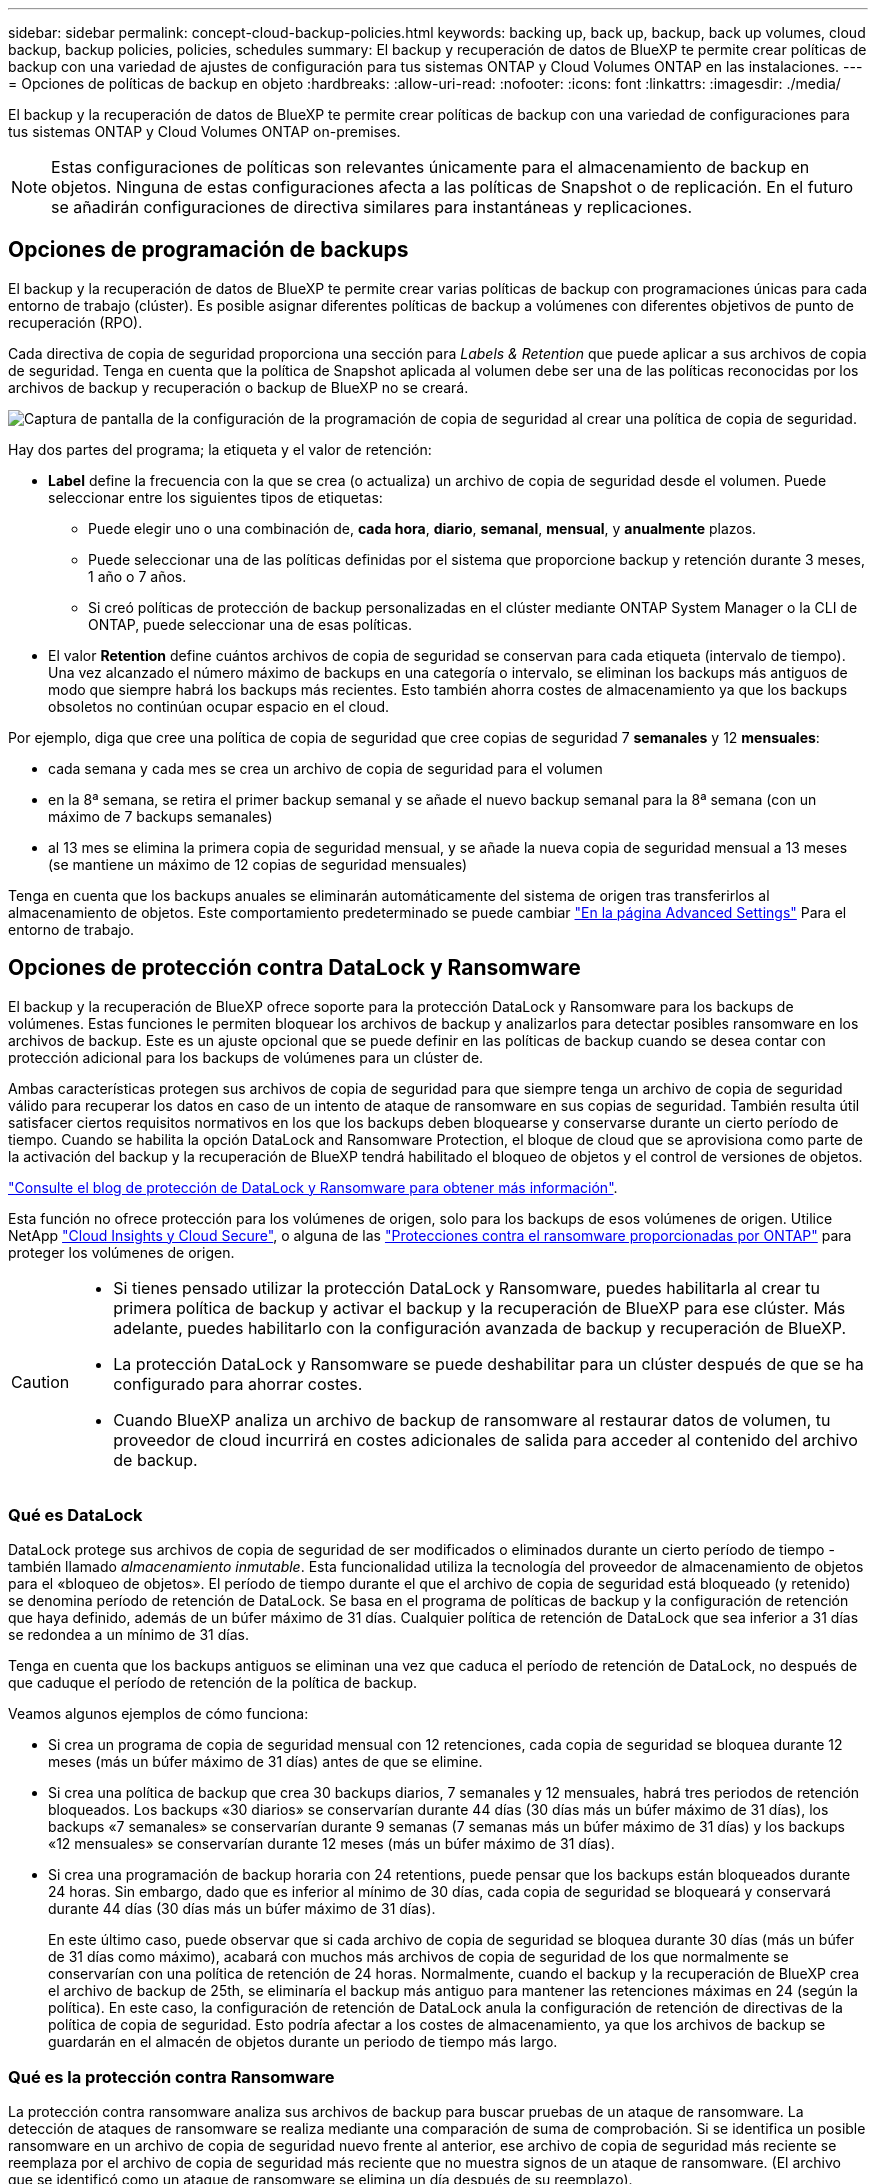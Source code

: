 ---
sidebar: sidebar 
permalink: concept-cloud-backup-policies.html 
keywords: backing up, back up, backup, back up volumes, cloud backup, backup policies, policies, schedules 
summary: El backup y recuperación de datos de BlueXP te permite crear políticas de backup con una variedad de ajustes de configuración para tus sistemas ONTAP y Cloud Volumes ONTAP en las instalaciones. 
---
= Opciones de políticas de backup en objeto
:hardbreaks:
:allow-uri-read: 
:nofooter: 
:icons: font
:linkattrs: 
:imagesdir: ./media/


[role="lead"]
El backup y la recuperación de datos de BlueXP te permite crear políticas de backup con una variedad de configuraciones para tus sistemas ONTAP y Cloud Volumes ONTAP on-premises.


NOTE: Estas configuraciones de políticas son relevantes únicamente para el almacenamiento de backup en objetos. Ninguna de estas configuraciones afecta a las políticas de Snapshot o de replicación. En el futuro se añadirán configuraciones de directiva similares para instantáneas y replicaciones.



== Opciones de programación de backups

El backup y la recuperación de datos de BlueXP te permite crear varias políticas de backup con programaciones únicas para cada entorno de trabajo (clúster). Es posible asignar diferentes políticas de backup a volúmenes con diferentes objetivos de punto de recuperación (RPO).

Cada directiva de copia de seguridad proporciona una sección para _Labels & Retention_ que puede aplicar a sus archivos de copia de seguridad. Tenga en cuenta que la política de Snapshot aplicada al volumen debe ser una de las políticas reconocidas por los archivos de backup y recuperación o backup de BlueXP no se creará.

image:screenshot_backup_schedule_settings.png["Captura de pantalla de la configuración de la programación de copia de seguridad al crear una política de copia de seguridad."]

Hay dos partes del programa; la etiqueta y el valor de retención:

* *Label* define la frecuencia con la que se crea (o actualiza) un archivo de copia de seguridad desde el volumen. Puede seleccionar entre los siguientes tipos de etiquetas:
+
** Puede elegir uno o una combinación de, *cada hora*, *diario*, *semanal*, *mensual*, y *anualmente* plazos.
** Puede seleccionar una de las políticas definidas por el sistema que proporcione backup y retención durante 3 meses, 1 año o 7 años.
** Si creó políticas de protección de backup personalizadas en el clúster mediante ONTAP System Manager o la CLI de ONTAP, puede seleccionar una de esas políticas.


* El valor *Retention* define cuántos archivos de copia de seguridad se conservan para cada etiqueta (intervalo de tiempo). Una vez alcanzado el número máximo de backups en una categoría o intervalo, se eliminan los backups más antiguos de modo que siempre habrá los backups más recientes. Esto también ahorra costes de almacenamiento ya que los backups obsoletos no continúan ocupar espacio en el cloud.


Por ejemplo, diga que cree una política de copia de seguridad que cree copias de seguridad 7 *semanales* y 12 *mensuales*:

* cada semana y cada mes se crea un archivo de copia de seguridad para el volumen
* en la 8ª semana, se retira el primer backup semanal y se añade el nuevo backup semanal para la 8ª semana (con un máximo de 7 backups semanales)
* al 13 mes se elimina la primera copia de seguridad mensual, y se añade la nueva copia de seguridad mensual a 13 meses (se mantiene un máximo de 12 copias de seguridad mensuales)


Tenga en cuenta que los backups anuales se eliminarán automáticamente del sistema de origen tras transferirlos al almacenamiento de objetos. Este comportamiento predeterminado se puede cambiar link:task-manage-backup-settings-ontap#change-whether-yearly-snapshots-are-removed-from-the-source-system["En la página Advanced Settings"] Para el entorno de trabajo.



== Opciones de protección contra DataLock y Ransomware

El backup y la recuperación de BlueXP ofrece soporte para la protección DataLock y Ransomware para los backups de volúmenes. Estas funciones le permiten bloquear los archivos de backup y analizarlos para detectar posibles ransomware en los archivos de backup. Este es un ajuste opcional que se puede definir en las políticas de backup cuando se desea contar con protección adicional para los backups de volúmenes para un clúster de.

Ambas características protegen sus archivos de copia de seguridad para que siempre tenga un archivo de copia de seguridad válido para recuperar los datos en caso de un intento de ataque de ransomware en sus copias de seguridad. También resulta útil satisfacer ciertos requisitos normativos en los que los backups deben bloquearse y conservarse durante un cierto período de tiempo. Cuando se habilita la opción DataLock and Ransomware Protection, el bloque de cloud que se aprovisiona como parte de la activación del backup y la recuperación de BlueXP tendrá habilitado el bloqueo de objetos y el control de versiones de objetos.

https://bluexp.netapp.com/blog/cbs-blg-the-bluexp-feature-that-protects-backups-from-ransomware["Consulte el blog de protección de DataLock y Ransomware para obtener más información"^].

Esta función no ofrece protección para los volúmenes de origen, solo para los backups de esos volúmenes de origen. Utilice NetApp https://cloud.netapp.com/ci-sde-plp-cloud-secure-info-trial?hsCtaTracking=fefadff4-c195-4b6a-95e3-265d8ce7c0cd%7Cb696fdde-c026-4007-a39e-5e986c4d27c6["Cloud Insights y Cloud Secure"^], o alguna de las https://docs.netapp.com/us-en/ontap/anti-ransomware/index.html["Protecciones contra el ransomware proporcionadas por ONTAP"^] para proteger los volúmenes de origen.

[CAUTION]
====
* Si tienes pensado utilizar la protección DataLock y Ransomware, puedes habilitarla al crear tu primera política de backup y activar el backup y la recuperación de BlueXP para ese clúster. Más adelante, puedes habilitarlo con la configuración avanzada de backup y recuperación de BlueXP.
* La protección DataLock y Ransomware se puede deshabilitar para un clúster después de que se ha configurado para ahorrar costes.
* Cuando BlueXP analiza un archivo de backup de ransomware al restaurar datos de volumen, tu proveedor de cloud incurrirá en costes adicionales de salida para acceder al contenido del archivo de backup.


====


=== Qué es DataLock

DataLock protege sus archivos de copia de seguridad de ser modificados o eliminados durante un cierto período de tiempo - también llamado _almacenamiento inmutable_. Esta funcionalidad utiliza la tecnología del proveedor de almacenamiento de objetos para el «bloqueo de objetos». El período de tiempo durante el que el archivo de copia de seguridad está bloqueado (y retenido) se denomina período de retención de DataLock. Se basa en el programa de políticas de backup y la configuración de retención que haya definido, además de un búfer máximo de 31 días. Cualquier política de retención de DataLock que sea inferior a 31 días se redondea a un mínimo de 31 días.

Tenga en cuenta que los backups antiguos se eliminan una vez que caduca el período de retención de DataLock, no después de que caduque el período de retención de la política de backup.

Veamos algunos ejemplos de cómo funciona:

* Si crea un programa de copia de seguridad mensual con 12 retenciones, cada copia de seguridad se bloquea durante 12 meses (más un búfer máximo de 31 días) antes de que se elimine.
* Si crea una política de backup que crea 30 backups diarios, 7 semanales y 12 mensuales, habrá tres periodos de retención bloqueados. Los backups «30 diarios» se conservarían durante 44 días (30 días más un búfer máximo de 31 días), los backups «7 semanales» se conservarían durante 9 semanas (7 semanas más un búfer máximo de 31 días) y los backups «12 mensuales» se conservarían durante 12 meses (más un búfer máximo de 31 días).
* Si crea una programación de backup horaria con 24 retentions, puede pensar que los backups están bloqueados durante 24 horas. Sin embargo, dado que es inferior al mínimo de 30 días, cada copia de seguridad se bloqueará y conservará durante 44 días (30 días más un búfer máximo de 31 días).
+
En este último caso, puede observar que si cada archivo de copia de seguridad se bloquea durante 30 días (más un búfer de 31 días como máximo), acabará con muchos más archivos de copia de seguridad de los que normalmente se conservarían con una política de retención de 24 horas. Normalmente, cuando el backup y la recuperación de BlueXP crea el archivo de backup de 25th, se eliminaría el backup más antiguo para mantener las retenciones máximas en 24 (según la política). En este caso, la configuración de retención de DataLock anula la configuración de retención de directivas de la política de copia de seguridad. Esto podría afectar a los costes de almacenamiento, ya que los archivos de backup se guardarán en el almacén de objetos durante un periodo de tiempo más largo.





=== Qué es la protección contra Ransomware

La protección contra ransomware analiza sus archivos de backup para buscar pruebas de un ataque de ransomware. La detección de ataques de ransomware se realiza mediante una comparación de suma de comprobación. Si se identifica un posible ransomware en un archivo de copia de seguridad nuevo frente al anterior, ese archivo de copia de seguridad más reciente se reemplaza por el archivo de copia de seguridad más reciente que no muestra signos de un ataque de ransomware. (El archivo que se identificó como un ataque de ransomware se elimina un día después de su reemplazo).

Los análisis de ransomware se producen en los siguientes puntos en el proceso de backup y restauración:

* Cuando se crea un archivo de copia de seguridad.
+
También puede habilitar o deshabilitar los análisis de ransomware.

+
La exploración no se realiza en el archivo de copia de seguridad cuando se escribe por primera vez en el almacenamiento en nube, pero cuando se escribe el archivo de copia de seguridad *siguiente*. Por ejemplo, si tiene un programa de backup semanal establecido para el martes, el martes 14 se crea un backup. A continuación, se crea el martes 21 otro backup. El escaneado de ransomware se ejecuta en el archivo de copia de seguridad desde el 14 en este momento.

* Cuando intenta restaurar datos desde un archivo de copia de seguridad
+
Puede elegir ejecutar un análisis antes de restaurar datos de un archivo de copia de seguridad o omitir este análisis.

* Manualmente
+
Puede ejecutar un análisis de protección contra ransomware bajo demanda en cualquier momento para verificar el estado de un archivo de backup específico. Esto puede resultar útil si tuvo un problema de ransomware en un volumen en particular y desea verificar que los backups de ese volumen no se vean afectados.





=== Opciones de bloqueo de datos y protección frente a ransomware

Cada política de copia de seguridad proporciona una sección para _DataLock y Protección de ransomware_ que puede aplicar a sus archivos de copia de seguridad.

image:screenshot_datalock_ransomware_settings.png["Una captura de pantalla de la configuración de protección de datos con bloqueo y ransomware para AWS, Azure y StorageGRID al crear una política de backup."]

Los análisis de protección contra ransomware están habilitados de forma predeterminada. La configuración predeterminada para la frecuencia de exploración es de 7 días. El análisis se realiza sólo en la última copia Snapshot. Puede habilitar o deshabilitar los análisis de ransomware en la última copia Snapshot usando la opción de la página Advanced Settings. Si la activa, las exploraciones se realizan cada 7 días de forma predeterminada.

Puede cambiar esa programación a días o semanas o deshabilitarla, lo que ahorrará costes.

Consulte link:task-manage-backup-settings-ontap.html["Cómo actualizar las opciones de protección contra ransomware en la página Configuración avanzada"].

Puede elegir entre los siguientes ajustes para cada política de backup:

[role="tabbed-block"]
====
ifdef::aws[]

.AWS
--
* *Ninguno* (predeterminado)
+
La protección DataLock y la protección contra ransomware están deshabilitadas.

* *Gobierno*
+
DataLock se establece en el modo _Governance_ en el que se encuentran los usuarios `s3:BypassGovernanceRetention` permiso (link:concept-cloud-backup-policies.html#requirements["consulte a continuación"]) puede sobrescribir o eliminar archivos de copia de seguridad durante el período de retención. La protección contra ransomware está habilitada.

* *Cumplimiento*
+
DataLock se establece en el modo _Compliance_ en el que ningún usuario puede sobrescribir ni eliminar archivos de copia de seguridad durante el período de retención. La protección contra ransomware está habilitada.



--
endif::aws[]

ifdef::azure[]

.Azure
--
* *Ninguno* (predeterminado)
+
La protección DataLock y la protección contra ransomware están deshabilitadas.

* *Desbloqueado*
+
Los archivos de copia de seguridad se protegen durante el período de retención. El período de retención se puede aumentar o disminuir. Normalmente se usa durante 24 horas para probar el sistema. La protección contra ransomware está habilitada.

* *Bloqueado*
+
Los archivos de copia de seguridad se protegen durante el período de retención. El período de retención se puede aumentar, pero no se puede disminuir. Satisface todo el cumplimiento normativo. La protección contra ransomware está habilitada.



--
endif::azure[]

.StorageGRID
--
* *Ninguno* (predeterminado)
+
La protección DataLock y la protección contra ransomware están deshabilitadas.

* *Cumplimiento*
+
DataLock se establece en el modo _Compliance_ en el que ningún usuario puede sobrescribir ni eliminar archivos de copia de seguridad durante el período de retención. La protección contra ransomware está habilitada.



--
====


=== Entornos de trabajo y proveedores de almacenamiento de objetos compatibles

Puede habilitar la protección de datos Lock y ransomware en volúmenes de ONTAP desde los siguientes entornos de trabajo al usar almacenamiento de objetos en los siguientes proveedores de cloud público y privado. En próximos lanzamientos, se añadirán más proveedores de cloud.

[cols="55,45"]
|===
| Entorno de trabajo de fuente | Destino de archivo de copia de seguridad ifdef::aws[] 


| Cloud Volumes ONTAP en AWS | Endif de Amazon S3::aws[] ifdef::Azure[] 


| Cloud Volumes ONTAP en Azure | Endif de Azure Blob::Azure[] ifdef::gcp[] endif::gcp[] 


| Sistema ONTAP en las instalaciones | Ifdef::aws[] Amazon S3 endif::aws[] ifdef::Azure[] endif de Azure Blob::Azure[] ifdef::gcp[] endif::gcp[] NetApp StorageGRID 
|===


=== Requisitos

ifdef::aws[]

* Para AWS:
+
** Los clústeres deben ejecutar ONTAP 9.11.1 o posterior
** El conector puede ponerse en marcha en el cloud o en sus instalaciones
** Los siguientes permisos S3 deben formar parte del rol IAM que proporciona el conector con permisos. Residen en la sección "backupS3Policy" para el recurso "arn:aws:s3::netapp-backup-*":
+
.Permisos de AWS S3
[%collapsible]
====
*** s3:GetObjectVersionTagging
*** s3:GetBucketObjectLockConfiguration
*** s3:GetObjectVersionAcl
*** s3:PutObjectEtiquetado
*** s3:DeleteObject
*** s3:DeleteObjectTagging
*** s3:GetObjectRetention
*** s3:DeleteObjectVersionTagging
*** s3:PutObject
*** s3:GetObject
*** s3:PutBucketObjectLockConfiguration
*** s3:GetLifecycleConfiguration
*** s3:GetBucketTagging
*** s3:DeleteObjectVersion
*** s3:ListBucketVersions
*** s3:ListBucket
*** s3:PutBucketEtiquetado
*** s3:GetObjectTagging
*** s3:PutBucketVersioning
*** s3:PutObjectVersionEtiquetado
*** s3:GetBucketVersioning
*** s3:GetBucketAcl
*** s3:BypassGovernanceRetention
*** s3:PutObjectRetention
*** s3:GetBucketLocation
*** s3:GetObjectVersion


====
+
https://docs.netapp.com/us-en/bluexp-setup-admin/reference-permissions-aws.html["Vea el formato JSON completo para la directiva donde puede copiar y pegar los permisos necesarios"^].





endif::aws[]

ifdef::azure[]

* Para Azure:
+
** Los clústeres deben ejecutar ONTAP 9.12.1 o posterior
** El conector puede ponerse en marcha en el cloud o en sus instalaciones




endif::azure[]

* Para StorageGRID:
+
** Los clústeres deben ejecutar ONTAP 9.11.1 o posterior
** Sus sistemas StorageGRID deben ejecutar 11.6.0.3 o posterior
** El conector debe estar desplegado en sus instalaciones (se puede instalar en un sitio con o sin acceso a Internet)
** Los siguientes permisos S3 deben formar parte del rol IAM que proporciona el conector permisos:
+
.Permisos de StorageGRID S3
[%collapsible]
====
*** s3:GetObjectVersionTagging
*** s3:GetBucketObjectLockConfiguration
*** s3:GetObjectVersionAcl
*** s3:PutObjectEtiquetado
*** s3:DeleteObject
*** s3:DeleteObjectTagging
*** s3:GetObjectRetention
*** s3:DeleteObjectVersionTagging
*** s3:PutObject
*** s3:GetObject
*** s3:PutBucketObjectLockConfiguration
*** s3:GetLifecycleConfiguration
*** s3:GetBucketTagging
*** s3:DeleteObjectVersion
*** s3:ListBucketVersions
*** s3:ListBucket
*** s3:PutBucketEtiquetado
*** s3:GetObjectTagging
*** s3:PutBucketVersioning
*** s3:PutObjectVersionEtiquetado
*** s3:GetBucketVersioning
*** s3:GetBucketAcl
*** s3:PutObjectRetention
*** s3:GetBucketLocation
*** s3:GetObjectVersion


====






=== Restricciones

* La función de protección DataLock y Ransomware no está disponible si configuró un almacenamiento de archivado en la política de backup.
* La opción DataLock que seleccione al activar el backup y la recuperación de BlueXP debe utilizarse para todas las políticas de backup para ese clúster.
* No puede utilizar varios modos DataLock en un único cluster.
* Si activa DataLock, se bloquearán todas las copias de seguridad de los volúmenes. No se pueden mezclar backups de volúmenes bloqueados y no bloqueados para un solo clúster.
* La protección de DataLock y ransomware se aplica a backups de volúmenes nuevos con una política de backup con protección de datos Lock y ransomware habilitada. Posteriormente, puede activar o desactivar estas funciones mediante la opción Configuración avanzada.
* Los volúmenes de FlexGroup pueden usar la protección DataLock y Ransomware solo si se utilizan ONTAP 9.13.1 o posterior.




=== Consejos sobre cómo mitigar los costes de DataLock

Puede habilitar o deshabilitar la función Ransomware Scan mientras mantiene activa la función DataLock. Para evitar cargos adicionales, se pueden deshabilitar los análisis programados de ransomware. Esto le permite personalizar su configuración de seguridad y evitar incurrir en costes por parte del proveedor de la nube.

Incluso si se deshabilitan los análisis programados de ransomware, puede seguir realizando análisis bajo demanda cuando sea necesario.

Puede elegir diferentes niveles de protección:

* *DataLock _without_ ransomware scans*: Proporciona protección para los datos de copia de seguridad en el almacenamiento de destino que puede estar en el modo Gobernanza o Cumplimiento.
+
** *Modo de gobernanza*: Ofrece flexibilidad a los administradores para sobrescribir o eliminar datos protegidos.
** *Modo de cumplimiento*: Proporciona una completa imposibilidad de borrado hasta que expire el período de retención. De este modo se cumplen los requisitos más estrictos de seguridad de datos de entornos altamente regulados. Los datos no se pueden sobrescribir ni modificar a lo largo de su ciclo de vida, lo que ofrece el nivel más sólido de protección para sus copias de backup.
+

NOTE: En su lugar, Microsoft Azure utiliza el modo Bloquear y desbloquear.



* *DataLock _with_ ransomware scans*: Proporciona una capa adicional de seguridad para sus datos. Esta función ayuda a detectar cualquier intento de cambiar las copias de backup. Si se realiza algún intento, se crea discretamente una nueva versión de los datos. La frecuencia de exploración se puede cambiar a 1, 2, 3, 4, 5, 6 o 7 días. Si los escaneos se establecen en cada 7 días, los costos disminuyen significativamente.


Para obtener más consejos sobre cómo mitigar los costes de DataLock, consulte https://community.netapp.com/t5/Tech-ONTAP-Blogs/Understanding-BlueXP-Backup-and-Recovery-DataLock-and-Ransomware-Feature-TCO/ba-p/453475[]

Además, puede obtener estimaciones del costo asociado con DataLock visitando el https://bluexp.netapp.com/cloud-backup-service-tco-calculator["Calculadora de coste total de propiedad (TCO) de backup y recuperación de BlueXP"].



== Opciones de almacenamiento de archivado

Al utilizar el almacenamiento en cloud de AWS, Azure o Google, puede mover archivos de backup antiguos a un tipo de almacenamiento de archivado más económico o a un nivel de acceso transcurridos un cierto número de días. También puede optar por enviar sus archivos de copia de seguridad al almacenamiento de archivos inmediatamente sin ser escrito en el almacenamiento en la nube estándar. Simplemente ingrese *0* como el “Archivo después de días” para enviar su archivo de copia de seguridad directamente al almacenamiento de archivos. Esto puede ser especialmente útil para los usuarios que rara vez necesitan acceder a los datos de backups en la nube o los usuarios que están reemplazando una solución de copia de seguridad a cinta.

No es posible acceder a los datos de los niveles de archivado inmediatamente cuando sea necesario y el coste de recuperación será superior, por lo que debe tener en cuenta con qué frecuencia puede necesitar restaurar los datos de los archivos de backup antes de decidir archivar los archivos de backup.

[NOTE]
====
* Aunque seleccione «0» para enviar todos los bloques de datos al almacenamiento en cloud de archivado, los bloques de metadatos se escriben siempre en almacenamiento en cloud estándar.
* El almacenamiento de archivado no se puede utilizar si ha habilitado DataLock.
* No puede cambiar la política de archivado después de seleccionar *0* días (archivo inmediatamente).


====
Cada directiva de copia de seguridad proporciona una sección para _Archival Policy_ que puede aplicar a los archivos de copia de seguridad.

image:screenshot_archive_tier_settings.png["Captura de pantalla de la configuración de la directiva de archivado al crear una directiva de copia de seguridad."]

ifdef::aws[]

* En AWS, los backups comienzan en la clase de almacenamiento _Standard_ y realizan la transición a la clase de almacenamiento _Standard-Infrecuente Access_ tras 30 días.
+
Si el clúster utiliza ONTAP 9.10.1 o superior, puede organizar en niveles los backups antiguos en el almacenamiento _S3 Glacier_ o _S3 Glacier Deep Archive_. link:reference-aws-backup-tiers.html["Obtenga más información acerca del almacenamiento de archivado de AWS"^].

+
** Si seleccionas ningún nivel de archivado en tu primera política de backup al activar el backup y la recuperación de BlueXP, _S3 Glacier_ será tu única opción de archivado para futuras políticas.
** Si selecciona _S3 Glacier_ en su primera política de copia de seguridad, puede cambiar a la capa _S3 Glacier Deep Archive_ para futuras políticas de copia de seguridad para ese cluster.
** Si selecciona _S3 Glacier Deep Archive_ en su primera política de copia de seguridad, ese nivel será el único nivel de archivado disponible para futuras políticas de copia de seguridad para ese cluster.




endif::aws[]

ifdef::azure[]

* En Azure, los backups están asociados con el nivel de acceso _Cool_.
+
Si su clúster utiliza ONTAP 9.10.1 o superior, puede organizar en niveles los backups anteriores en el almacenamiento de _Azure Archive_. link:reference-azure-backup-tiers.html["Obtenga más información sobre el almacenamiento de archivado de Azure"^].



endif::azure[]

ifdef::gcp[]

* En GCP, las copias de seguridad están asociadas con la clase de almacenamiento _Standard_.
+
Si tu clúster on-premises utiliza ONTAP 9.12.1 o posterior, puedes elegir organizar en niveles los backups antiguos en el almacenamiento _Archive_ en la interfaz de usuario de backup y recuperación de BlueXP después de un determinado número de días para optimizar los costes. link:reference-google-backup-tiers.html["Más información sobre el almacenamiento de archivos de Google"^].



endif::gcp[]

* En StorageGRID, las copias de seguridad están asociadas con la clase de almacenamiento _Standard_.
+
Si su clúster de on-prem utiliza ONTAP 9.12.1 o superior y su sistema StorageGRID utiliza 11.4 o superior, puede archivar archivos de backup antiguos en el almacenamiento de archivado en cloud público.



ifdef::aws[]

+ ** para AWS, puede organizar los backups en niveles en el almacenamiento AWS _S3 Glacier_ o _S3 Glacier Deep Archive_. link:reference-aws-backup-tiers.html["Obtenga más información acerca del almacenamiento de archivado de AWS"^].

endif::aws[]

ifdef::azure[]

+ ** para Azure, puede organizar en niveles los backups antiguos para el almacenamiento _Azure Archive_. link:reference-azure-backup-tiers.html["Obtenga más información sobre el almacenamiento de archivado de Azure"^].

endif::azure[]

+
link:task-backup-onprem-private-cloud.html#prepare-to-archive-older-backup-files-to-public-cloud-storage["Obtenga más información sobre el archivado de archivos de backup desde StorageGRID"^].
